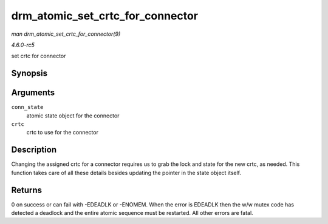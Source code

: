 .. -*- coding: utf-8; mode: rst -*-

.. _API-drm-atomic-set-crtc-for-connector:

=================================
drm_atomic_set_crtc_for_connector
=================================

*man drm_atomic_set_crtc_for_connector(9)*

*4.6.0-rc5*

set crtc for connector


Synopsis
========

.. c:function:: int drm_atomic_set_crtc_for_connector( struct drm_connector_state * conn_state, struct drm_crtc * crtc )

Arguments
=========

``conn_state``
    atomic state object for the connector

``crtc``
    crtc to use for the connector


Description
===========

Changing the assigned crtc for a connector requires us to grab the lock
and state for the new crtc, as needed. This function takes care of all
these details besides updating the pointer in the state object itself.


Returns
=======

0 on success or can fail with -EDEADLK or -ENOMEM. When the error is
EDEADLK then the w/w mutex code has detected a deadlock and the entire
atomic sequence must be restarted. All other errors are fatal.


.. ------------------------------------------------------------------------------
.. This file was automatically converted from DocBook-XML with the dbxml
.. library (https://github.com/return42/sphkerneldoc). The origin XML comes
.. from the linux kernel, refer to:
..
.. * https://github.com/torvalds/linux/tree/master/Documentation/DocBook
.. ------------------------------------------------------------------------------
